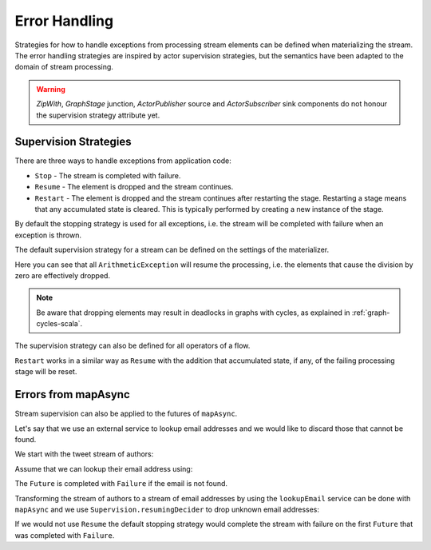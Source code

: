 .. _stream-error-scala:

##############
Error Handling
##############

Strategies for how to handle exceptions from processing stream elements can be defined when
materializing the stream. The error handling strategies are inspired by actor supervision
strategies, but the semantics have been adapted to the domain of stream processing.

.. warning::

  *ZipWith*, *GraphStage* junction, *ActorPublisher* source and *ActorSubscriber* sink
  components do not honour the supervision strategy attribute yet.

Supervision Strategies
======================

There are three ways to handle exceptions from application code:

* ``Stop`` - The stream is completed with failure.
* ``Resume`` - The element is dropped and the stream continues.
* ``Restart`` - The element is dropped and the stream continues after restarting the stage.
  Restarting a stage means that any accumulated state is cleared. This is typically
  performed by creating a new instance of the stage.


By default the stopping strategy is used for all exceptions, i.e. the stream will be completed with
failure when an exception is thrown.

.. includecode:: code/docs/stream/FlowErrorDocSpec.scala#stop

The default supervision strategy for a stream can be defined on the settings of the materializer.

.. includecode:: code/docs/stream/FlowErrorDocSpec.scala#resume

Here you can see that all ``ArithmeticException`` will resume the processing, i.e. the
elements that cause the division by zero are effectively dropped.

.. note::

  Be aware that dropping elements may result in deadlocks in graphs with
  cycles, as explained in :ref:`graph-cycles-scala`.

The supervision strategy can also be defined for all operators of a flow.

.. includecode:: code/docs/stream/FlowErrorDocSpec.scala#resume-section

``Restart`` works in a similar way as ``Resume`` with the addition that accumulated state,
if any, of the failing processing stage will be reset.

.. includecode:: code/docs/stream/FlowErrorDocSpec.scala#restart-section

Errors from mapAsync
====================

Stream supervision can also be applied to the futures of ``mapAsync``.

Let's say that we use an external service to lookup email addresses and we would like to
discard those that cannot be found.

We start with the tweet stream of authors:

.. includecode:: code/docs/stream/IntegrationDocSpec.scala#tweet-authors

Assume that we can lookup their email address using:

.. includecode:: code/docs/stream/IntegrationDocSpec.scala#email-address-lookup2

The ``Future`` is completed with ``Failure`` if the email is not found.

Transforming the stream of authors to a stream of email addresses by using the ``lookupEmail``
service can be done with ``mapAsync`` and we use ``Supervision.resumingDecider`` to drop
unknown email addresses:

.. includecode:: code/docs/stream/IntegrationDocSpec.scala#email-addresses-mapAsync-supervision

If we would not use ``Resume`` the default stopping strategy would complete the stream
with failure on the first ``Future`` that was completed with ``Failure``.
